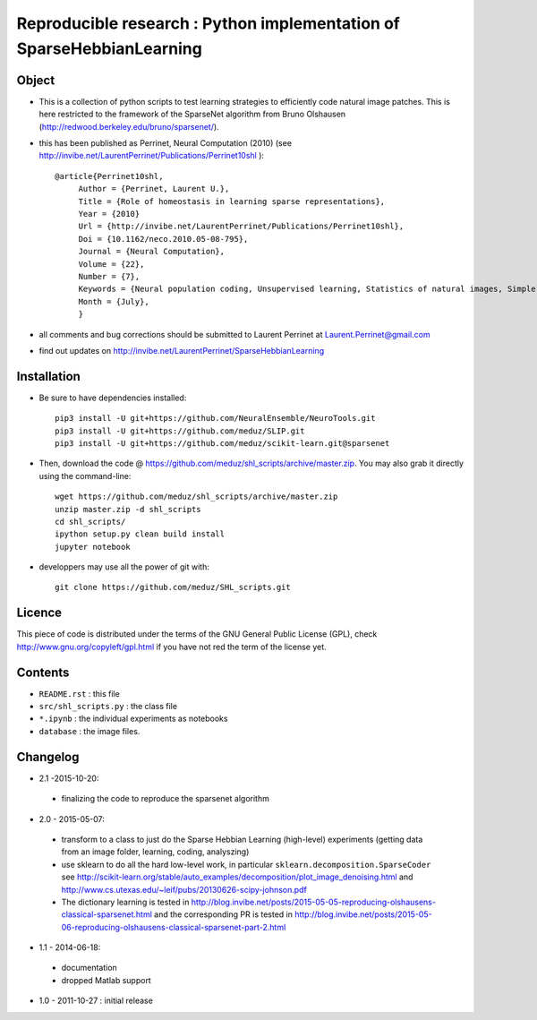 Reproducible research : Python implementation of SparseHebbianLearning
======================================================================


.. image:: assc.png
   :scale: 100%
   :alt: Set of RFs after aSSC learning.
 

Object
------

* This is a collection of python scripts to test learning strategies to efficiently code natural image patches.  This is here restricted  to the framework of the SparseNet algorithm from Bruno Olshausen (http://redwood.berkeley.edu/bruno/sparsenet/).

* this has been published as Perrinet, Neural Computation (2010) (see  http://invibe.net/LaurentPerrinet/Publications/Perrinet10shl )::

   @article{Perrinet10shl,
        Author = {Perrinet, Laurent U.},
        Title = {Role of homeostasis in learning sparse representations},
        Year = {2010}
        Url = {http://invibe.net/LaurentPerrinet/Publications/Perrinet10shl},
        Doi = {10.1162/neco.2010.05-08-795},
        Journal = {Neural Computation},
        Volume = {22},
        Number = {7},
        Keywords = {Neural population coding, Unsupervised learning, Statistics of natural images, Simple cell receptive fields, Sparse Hebbian Learning, Adaptive Matching Pursuit, Cooperative Homeostasis, Competition-Optimized Matching Pursuit},
        Month = {July},
        }

* all comments and bug corrections should be submitted to Laurent Perrinet at Laurent.Perrinet@gmail.com
* find out updates on http://invibe.net/LaurentPerrinet/SparseHebbianLearning


Installation
-------------

* Be sure to have dependencies installed::

   pip3 install -U git+https://github.com/NeuralEnsemble/NeuroTools.git
   pip3 install -U git+https://github.com/meduz/SLIP.git
   pip3 install -U git+https://github.com/meduz/scikit-learn.git@sparsenet

* Then, download the code @ https://github.com/meduz/shl_scripts/archive/master.zip. You may also grab it directly using the command-line::

   wget https://github.com/meduz/shl_scripts/archive/master.zip
   unzip master.zip -d shl_scripts
   cd shl_scripts/
   ipython setup.py clean build install
   jupyter notebook

* developpers may use all the power of git with::

   git clone https://github.com/meduz/SHL_scripts.git

Licence
--------

This piece of code is distributed under the terms of the GNU General Public License (GPL), check http://www.gnu.org/copyleft/gpl.html if you have not red the term of the license yet.

Contents
--------

* ``README.rst`` : this file
* ``src/shl_scripts.py`` : the class file
* ``*.ipynb`` : the individual experiments as notebooks
* ``database`` : the image files.

Changelog
---------

* 2.1 -2015-10-20:
 * finalizing the code to reproduce the sparsenet algorithm

* 2.0 - 2015-05-07:
 * transform to a class to just do the Sparse Hebbian Learning (high-level) experiments (getting data from an image folder, learning, coding, analyszing)
 * use sklearn to do all the hard low-level work, in particular ``sklearn.decomposition.SparseCoder`` see http://scikit-learn.org/stable/auto_examples/decomposition/plot_image_denoising.html and http://www.cs.utexas.edu/~leif/pubs/20130626-scipy-johnson.pdf
 * The dictionary learning is tested in http://blog.invibe.net/posts/2015-05-05-reproducing-olshausens-classical-sparsenet.html and the corresponding PR is tested in http://blog.invibe.net/posts/2015-05-06-reproducing-olshausens-classical-sparsenet-part-2.html

* 1.1 - 2014-06-18:
 * documentation
 * dropped Matlab support

* 1.0 - 2011-10-27 : initial release

